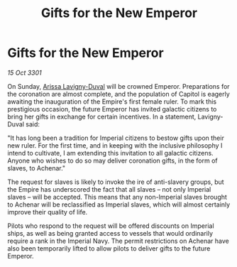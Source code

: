 :PROPERTIES:
:ID:       ee8a3b0d-deec-4bc6-96a6-857cce7709f9
:END:
#+title: Gifts for the New Emperor
#+filetags: :3301:galnet:

* Gifts for the New Emperor

/15 Oct 3301/

On Sunday, [[id:34f3cfdd-0536-40a9-8732-13bf3a5e4a70][Arissa Lavigny-Duval]] will be crowned Emperor. Preparations for the coronation are almost complete, and the population of Capitol is eagerly awaiting the inauguration of the Empire's first female ruler. To mark this prestigious occasion, the future Emperor has invited galactic citizens to bring her gifts in exchange for certain incentives. In a statement, Lavigny-Duval said: 

"It has long been a tradition for Imperial citizens to bestow gifts upon their new ruler. For the first time, and in keeping with the inclusive philosophy I intend to cultivate, I am extending this invitation to all galactic citizens. Anyone who wishes to do so may deliver coronation gifts, in the form of slaves, to Achenar." 

The request for slaves is likely to invoke the ire of anti-slavery groups, but the Empire has underscored the fact that all slaves – not only Imperial slaves – will be accepted. This means that any non-Imperial slaves brought to Achenar will be reclassified as Imperial slaves, which will almost certainly improve their quality of life. 

Pilots who respond to the request will be offered discounts on Imperial ships, as well as being granted access to vessels that would ordinarily require a rank in the Imperial Navy. The permit restrictions on Achenar have also been temporarily lifted to allow pilots to deliver gifts to the future Emperor.
